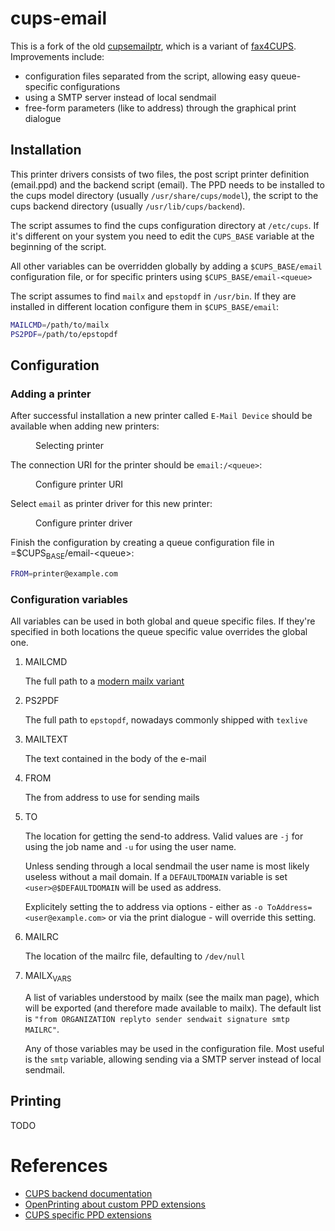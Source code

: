 * cups-email

This is a fork of the old [[https://sourceforge.net/projects/cupsemailptr/][cupsemailptr]], which is a variant of [[http://vigna.di.unimi.it/fax4CUPS/][fax4CUPS]]. Improvements include:

- configuration files separated from the script, allowing easy queue-specific configurations
- using a SMTP server instead of local sendmail
- free-form parameters (like to address) through the graphical print dialogue


** Installation

This printer drivers consists of two files, the post script printer definition (email.ppd) and the backend script (email). The PPD needs to be installed to the cups model directory (usually =/usr/share/cups/model=), the script to the cups backend directory (usually =/usr/lib/cups/backend=).

The script assumes to find the cups configuration directory at =/etc/cups=. If it's different on your system you need to edit the =CUPS_BASE= variable at the beginning of the script.

All other variables can be overridden globally by adding a =$CUPS_BASE/email= configuration file, or for specific printers using =$CUPS_BASE/email-<queue>=

The script assumes to find =mailx= and =epstopdf= in =/usr/bin=. If they are installed in different location configure them in =$CUPS_BASE/email=:

#+BEGIN_SRC sh
MAILCMD=/path/to/mailx
PS2PDF=/path/to/epstopdf
#+END_SRC

** Configuration
*** Adding a printer

After successful installation a new printer called =E-Mail Device= should be available when adding new printers:

#+CAPTION: Selecting printer
[[./img/backend_select.png]]

The connection URI for the printer should be =email:/<queue>=:

#+CAPTION: Configure printer URI
[[./img/connection_select.png]]

Select =email= as printer driver for this new printer:

#+CAPTION: Configure printer driver
[[./img/driver_select.png]]

Finish the configuration by creating a queue configuration file in =$CUPS_BASE/email-<queue>:

#+BEGIN_SRC sh
FROM=printer@example.com
#+END_SRC

*** Configuration variables

All variables can be used in both global and queue specific files. If they're specified in both locations the queue specific value overrides the global one.

**** MAILCMD
The full path to a  [[http://heirloom.sourceforge.net/mailx.html][modern mailx variant]]
**** PS2PDF
The full path to =epstopdf=, nowadays commonly shipped with =texlive=
**** MAILTEXT
The text contained in the body of the e-mail
**** FROM
The from address to use for sending mails
**** TO
The location for getting the send-to address. Valid values are =-j= for using the job name and =-u= for using the user name.

Unless sending through a local sendmail the user name is most likely useless without a mail domain. If a =DEFAULTDOMAIN= variable is set =<user>@$DEFAULTDOMAIN= will be used as address.

Explicitely setting the to address via options - either as =-o ToAddress=<user@example.com>= or via the print dialogue - will override this setting.
**** MAILRC
The location of the mailrc file, defaulting to =/dev/null=

**** MAILX_VARS
A list of variables understood by mailx (see the mailx man page), which will be exported (and therefore made available to mailx). The default list is ="from ORGANIZATION replyto sender sendwait signature smtp MAILRC"=.

Any of those variables may be used in the configuration file. Most useful is the =smtp= variable, allowing sending via a SMTP server instead of local sendmail.
** Printing
TODO

* References
- [[https://www.cups.org/doc/api-filter.html][CUPS backend documentation]]
- [[https://wiki.linuxfoundation.org/en/OpenPrinting/PPDExtensions#Custom_Options][OpenPrinting about custom PPD extensions]]
- [[https://www.cups.org/doc/spec-ppd.html#OPTIONS][CUPS specific PPD extensions]]
